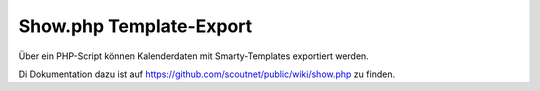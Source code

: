 .. _show_php:

Show.php Template-Export
========================

Über ein PHP-Script können Kalenderdaten mit Smarty-Templates exportiert werden.

Di Dokumentation dazu ist auf https://github.com/scoutnet/public/wiki/show.php zu finden.
